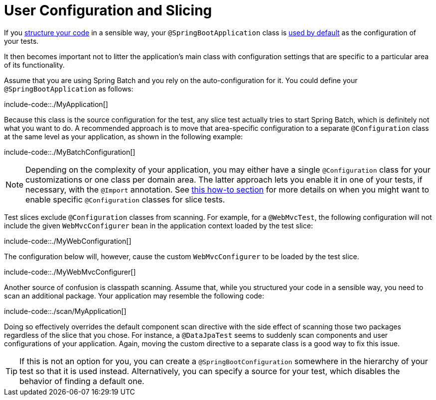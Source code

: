 [[user-configuration-and-slicing]]
= User Configuration and Slicing

If you xref:using/structuring-your-code.adoc[structure your code] in a sensible way, your `@SpringBootApplication` class is xref:features/testing/spring-boot-applications/detecting-configuration.adoc[used by default] as the configuration of your tests.

It then becomes important not to litter the application's main class with configuration settings that are specific to a particular area of its functionality.

Assume that you are using Spring Batch and you rely on the auto-configuration for it.
You could define your `@SpringBootApplication` as follows:

include-code::./MyApplication[]

Because this class is the source configuration for the test, any slice test actually tries to start Spring Batch, which is definitely not what you want to do.
A recommended approach is to move that area-specific configuration to a separate `@Configuration` class at the same level as your application, as shown in the following example:

include-code::./MyBatchConfiguration[]

NOTE: Depending on the complexity of your application, you may either have a single `@Configuration` class for your customizations or one class per domain area.
The latter approach lets you enable it in one of your tests, if necessary, with the `@Import` annotation.
See xref:howto/testing.adoc#testing.slice-tests[this how-to section] for more details on when you might want to enable specific `@Configuration` classes for slice tests.

Test slices exclude `@Configuration` classes from scanning.
For example, for a `@WebMvcTest`, the following configuration will not include the given `WebMvcConfigurer` bean in the application context loaded by the test slice:

include-code::./MyWebConfiguration[]

The configuration below will, however, cause the custom `WebMvcConfigurer` to be loaded by the test slice.

include-code::./MyWebMvcConfigurer[]

Another source of confusion is classpath scanning.
Assume that, while you structured your code in a sensible way, you need to scan an additional package.
Your application may resemble the following code:

include-code::./scan/MyApplication[]

Doing so effectively overrides the default component scan directive with the side effect of scanning those two packages regardless of the slice that you chose.
For instance, a `@DataJpaTest` seems to suddenly scan components and user configurations of your application.
Again, moving the custom directive to a separate class is a good way to fix this issue.

TIP: If this is not an option for you, you can create a `@SpringBootConfiguration` somewhere in the hierarchy of your test so that it is used instead.
Alternatively, you can specify a source for your test, which disables the behavior of finding a default one.



